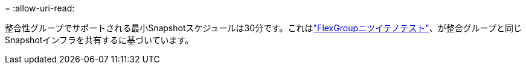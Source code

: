 = 
:allow-uri-read: 


整合性グループでサポートされる最小Snapshotスケジュールは30分です。これはlink:https://www.netapp.com/media/12385-tr4571.pdf["FlexGroupニツイテノテスト"^]、が整合グループと同じSnapshotインフラを共有するに基づいています。
